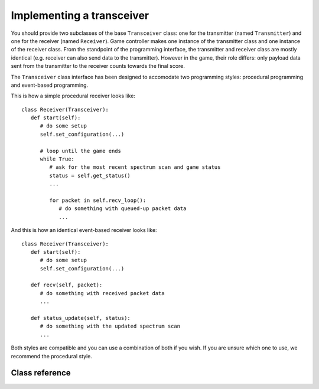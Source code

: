 .. vim:sw=3 ts=3 expandtab tw=78

Implementing a transceiver
==========================

You should provide two subclasses of the base ``Transceiver`` class:
one for the transmitter (named ``Transmitter``) and one for the receiver
(named ``Receiver``). Game controller makes one instance of the transmitter
class and one instance of the receiver class.  From the standpoint of the
programming interface, the transmitter and receiver class are mostly
identical (e.g. receiver can also send data to the transmitter). However in
the game, their role differs: only payload data sent from the transmitter
to the receiver counts towards the final score.

The ``Transceiver`` class interface has been designed to accomodate two
programming styles: procedural programming and event-based programming.

This is how a simple procedural receiver looks like::

   class Receiver(Transceiver):
      def start(self):
         # do some setup
         self.set_configuration(...)

         # loop until the game ends
         while True:
            # ask for the most recent spectrum scan and game status
            status = self.get_status()
            ...

            for packet in self.recv_loop():
               # do something with queued-up packet data
               ...

And this is how an identical event-based receiver looks like::

   class Receiver(Transceiver):
      def start(self):
         # do some setup
         self.set_configuration(...)

      def recv(self, packet):
         # do something with received packet data
         ...

      def status_update(self, status):
         # do something with the updated spectrum scan
         ...

Both styles are compatible and you can use a combination of both if you wish.
If you are unsure which one to use, we recommend the procedural style.

Class reference
---------------

.. py:class:: Transceiver

   You should override the following methods in the ``Transceiver`` class to
   create your transmitter and receiver classes. Do not override or use any
   members prefixed with an underscore (``_``). These are for internal use
   only.

   .. py:method:: start()

      Called by the game controller upon the start of the game. This method
      can perform any set-up required by the transceiver.

      Once this method returns, the game controller's event loop will start
      calling ``recv()`` and ``status_update()`` methods as corresponding
      events occur. You can however prevent this method from returning and use
      it to implement your own loop, as in the procedural example above. Of
      course, other players will not wait until your ``start()`` returns.

      If left unimplemented, this method does nothing.

   .. py:method:: recv(packet)

      Called by the game controller when the transceiver receives a packet
      (e.g. called on the receiver side when the transmitter side issued a
      send() and the packet was successfully received).

      Note that you do not need to override this method for the received
      payload to be counted towards your score. Overriding is only useful when
      you want to respond to a successfull reception of a packet or you want
      to do something with the data in the packet sent by the transmitter.

      ``packet`` is a ``RadioPacket`` object containing the string that was
      passed to ``send()`` on the transmitting side.

      If left unimplemented, this method does nothing.

   .. py:method:: status_update(status):

      Called by the game controller periodically with updates on the state of
      the game.

      ``status`` is a ``GameStatus`` object.

      If left unimplemented, this method does nothing.

   From these overriden methods you can call the following methods to control
   your transceiver:

   .. py:method:: set_configuration(frequency, bandwidth, power)

      Set up the transceiver for transmission or reception of packets on the
      specified central frequency, power and bandwidth.

      ``frequency`` is specified as channel number from 0 to N-1, where N is
      the value returned by the ``get_frequency_range()`` method. Central
      frequencies of channels are hardware dependent.
      
      ``bandwidth`` is specified as an integer specifying the radio bitrate
      and channel bandwidth in the interval from 0 to N-1, where N is the
      value returned by the ``get_bandwidth_range()`` method. Exact
      interpretation of this value is hardware dependent. Higher values always
      mean higher bitrates and wider channel bandwidths.

      ``power`` is specified as an integer specifying the transmission power
      in the interval from 0 to N-1, where N is the value returned by the
      ``get_power_range()`` method. Exact interpretation of this value is
      hardware dependent. Higher values always mean **lower** power.

      See :doc:`testbeds` for interpretations of these values.

      .. note::
         While specific meanings of these settings are hardware specific, you
         can assume that your receiver and transmitter will only be able to
         communicate successfully if both use the same ``frequency`` and
         ``bandwidth`` settings. The ``power`` setting is less critical, but
         higher power will usually lead to more reliable communication.

   .. py:method:: get_configuration()

      Returns a ``(frequency, bandwidth, power)`` tuple containing the current
      transmission or reception configuration.

   .. py:method:: send(data=None)

      Send a data packet over the air. On the reception side, the ``recv()``
      method will be called upon the reception of the packet.

      ``data`` is an optional parameter that allows inclusion of an arbitrary
      string into the packet. On the reception side, this string is passed to
      the ``recv()`` method in the ``data`` field of the ``RadioPacket``
      object.

      Note that the length is limited by the maximum packet size supported by
      the radio (as returned by ``get_packet_size()``). Longer strings will
      raise a ``RadioError`` exception.

      Upon successfull reception of the packet on the receiver side, ``n``
      bytes are counted towards the player's score, where ``n = packet_size -
      len(data)``.

   .. py:method:: get_status()

      Returns the current state of the game in a ``GameStatus`` object.

   .. py:method:: recv_loop(timeout=1.)

      Returns an iterator over the packets in the receive queue. Packets are
      returned as ``RadioPacket`` objects.

      ``timeout`` specifies the receive timeout. Iteration will stop if the
      queue is empty and no packets have been received for the specified
      number of seconds (note that floating point values < 1 are supported)

   The following methods can be used to query the capabilities of the testbed.
   You can use them if your want to automatically adapt your algorithm to the
   testbed it is running on. If you are targeting just one testbed, you can
   ignore this part and look at the :doc:`testbeds`.

   .. py:method:: get_frequency_range()

      Returns the number of available frequency channels.

   .. py:method:: get_bandwidth_range()

      Returns the number of available bandwidth settings.

   .. py:method:: get_power_range()

      Returns the number of available transmission power settings.

   .. py:method:: get_packet_size()

      Returns maximum number of bytes that can be passed to ``send()``.


.. py:class:: GameStatus

   The ``GameStatus`` class contains the current status of the game. The
   following attributes are defined:

   .. py:attribute:: spectrum

      This attribute contains the current state of the radio spectrum.

      ``spectrum`` is a list of floating point values. Each value is received
      power in a frequency channel in decibels, as seen at the antenna of the
      spectrum sensor observing the game. Frequency channels are the same as
      ones used by ``set_configuration()``. Length of the list is equal to the
      value returned by ``get_frequency_range()``. Reported power levels are
      relative.

      For example, if ``spectrum[10] == -60``, that means that -60 dB of power
      have been seen by the sensor on the radio channel obtained by
      ``set_configuration(10, x, y)``.

      .. note::

         ``send()`` radio transmissions typically occupy several radio
         channels around the specified central frequency specified by
         ``set_configuration()``. Number of occupied channels is determined by
         the specified bitrate.

.. py:class:: RadioPacket

   A ``RadioPacket`` object is passed to the receiving transceiver for each
   successfully received packet. The following attributes are defined:

   .. py:attribute:: data

      This attribute contains the string that was passed to the ``send()``
      method on the transmitting side.
